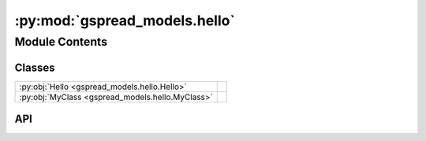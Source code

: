 :py:mod:`gspread_models.hello`
==============================

.. py:module:: gspread_models.hello

.. autodoc2-docstring:: gspread_models.hello
   :allowtitles:

Module Contents
---------------

Classes
~~~~~~~

.. list-table::
   :class: autosummary longtable
   :align: left

   * - :py:obj:`Hello <gspread_models.hello.Hello>`
     - .. autodoc2-docstring:: gspread_models.hello.Hello
          :summary:
   * - :py:obj:`MyClass <gspread_models.hello.MyClass>`
     - .. autodoc2-docstring:: gspread_models.hello.MyClass
          :summary:

API
~~~

.. py:class:: Hello()
   :canonical: gspread_models.hello.Hello

   .. autodoc2-docstring:: gspread_models.hello.Hello

   .. rubric:: Initialization

   .. autodoc2-docstring:: gspread_models.hello.Hello.__init__

   .. py:method:: announce(location: str) -> str
      :canonical: gspread_models.hello.Hello.announce

      .. autodoc2-docstring:: gspread_models.hello.Hello.announce

   .. py:method:: departing(location: str) -> str
      :canonical: gspread_models.hello.Hello.departing

      .. autodoc2-docstring:: gspread_models.hello.Hello.departing

.. py:class:: MyClass(attr1: str, attr2: int)
   :canonical: gspread_models.hello.MyClass

   .. autodoc2-docstring:: gspread_models.hello.MyClass

   .. rubric:: Initialization

   .. autodoc2-docstring:: gspread_models.hello.MyClass.__init__

   .. py:method:: my_method(param1: str, param2: int) -> str
      :canonical: gspread_models.hello.MyClass.my_method

      .. autodoc2-docstring:: gspread_models.hello.MyClass.my_method
